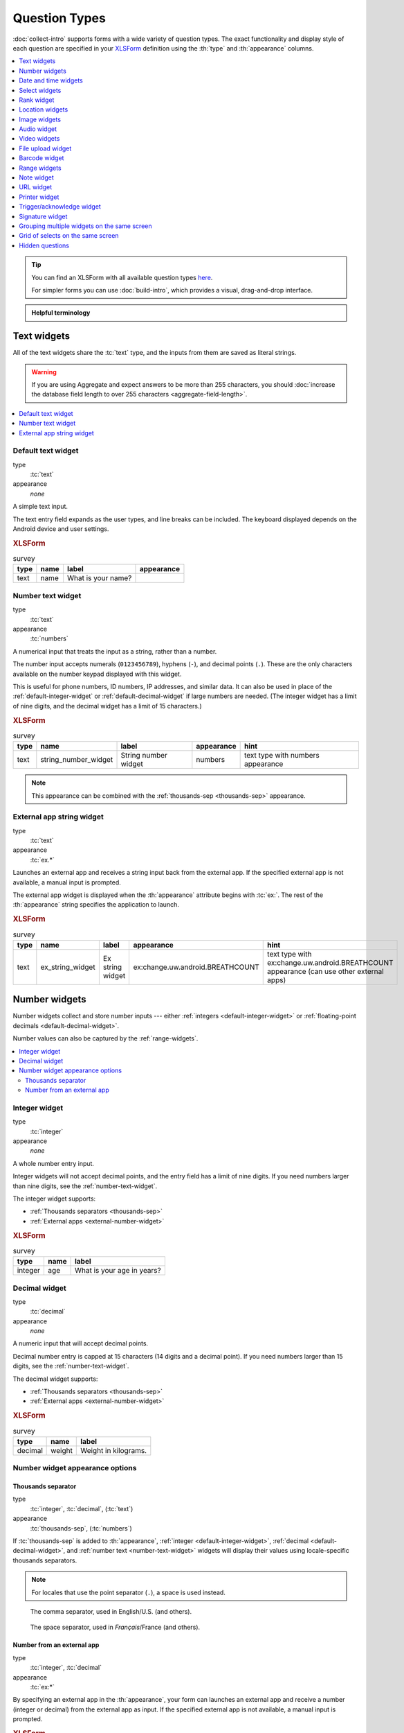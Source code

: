 .. spelling::

  abcd
  ack
  bitrate
  br
  BREATHCOUNT
  Codabar
  Comcond
  concat
  Datetime
  dateTime
  deviceid
  dk
  na
  nocalendar
  nolabel
  partum
  phonenumber
  placementmap
  podcast
  preg
  rect
  substr
  uw
  ZXing


Question Types
=================

:doc:`collect-intro` supports forms with a wide variety of question types.
The exact functionality and display style of each question
are specified in your `XLSForm`_ definition using the
:th:`type` and :th:`appearance` columns.

.. _XLSForm: http://xlsform.org

.. contents:: :depth: 1
  :local:

.. tip::

  You can find an XLSForm with all available question types `here <https://docs.google.com/spreadsheets/d/1af_Sl8A_L8_EULbhRLHVl8OclCfco09Hq2tqb9CslwQ/edit#gid=0>`_.

  For simpler forms you can use :doc:`build-intro`, which provides a visual, drag-and-drop interface.

.. admonition:: Helpful terminology

  .. glossary::

    question

      A prompt to the user, usually requesting a response.
      Questions are written as a single line in an XLSForm,
      and usually appear on a single screen in Collect.

    widget

      A rendered question screen in Collect.
      The :th:`type` and :th:`appearance` of a question
      determine the widget that is displayed.


.. _text-widget:

Text widgets
--------------

All of the text widgets share the :tc:`text` type,
and the inputs from them are saved as literal strings.

.. warning::

  If you are using Aggregate and expect answers to be more than 255 characters, you should :doc:`increase the database field length to over 255 characters <aggregate-field-length>`.

.. contents::
 :local:

.. _text-default:

Default text widget
~~~~~~~~~~~~~~~~~~~~~

type
  :tc:`text`
appearance
  *none*

A simple text input.

The text entry field expands as the user types, and line breaks can be included. The keyboard displayed depends on the Android device and user settings.

.. image:: /img/form-widgets/string-input.*
  :alt: Text form widget, displayed in ODK Collect on an Android phone. The label is "What is your name?"
  :class: device-screen-vertical

.. rubric:: XLSForm

.. csv-table:: survey
  :header: type, name, label, appearance

  text, name, What is your name?,

.. _number-text-widget:

Number text widget
~~~~~~~~~~~~~~~~~~~~~~~~~~

type
  :tc:`text`
appearance
  :tc:`numbers`


A numerical input that treats the input as a string, rather than a number.

The number input accepts numerals (``0123456789``), hyphens (``-``), and decimal points (``.``). These are the only characters available on the number keypad displayed with this widget.

This is useful for phone numbers, ID numbers, IP addresses, and similar data. It can also be used in place of the :ref:`default-integer-widget` or :ref:`default-decimal-widget` if large numbers are needed. (The integer widget has a limit of nine digits, and the decimal widget has a limit of 15 characters.)

.. image:: /img/form-widgets/string-number.*
  :alt: The text widget, with numerical entry, as displayed in the ODK Collect app on an Android phone. The question text is "String number widget." The hint text is, "text type with numbers appearance." Below that is a simple input. Above the question text is the form group name "Text Widget." The Android onscreen keyboard displays a number pad.

.. rubric:: XLSForm

.. csv-table:: survey
  :header: type, name, label, appearance, hint

  text,string_number_widget,String number widget,numbers,text type with numbers appearance

.. note::

  This appearance can be combined with the :ref:`thousands-sep <thousands-sep>` appearance.


.. _external-app-widget:

External app string widget
~~~~~~~~~~~~~~~~~~~~~~~~~~~~

type
  :tc:`text`
appearance
  :tc:`ex.*`

Launches an external app and receives a string input back from the external app. If the specified external app is not available, a manual input is prompted.

The external app widget is displayed when the :th:`appearance` attribute begins with :tc:`ex:`. The rest of the :th:`appearance` string specifies the application to launch.

.. seealso:: :doc:`launch-apps-from-collect`

.. image:: /img/form-widgets/external-app-widget-start.*
  :alt: The External App form widget, as displayed in the ODK Collect App on an Android phone. The question text is "Ex string widget." The hint text is, "text type with ex:change.uw.android.BREATHCOUNT appearance (can use other external apps)." Below that is a button labeled "Launch." Above the question text is the form group name "Text widgets."

.. image:: /img/form-widgets/external-app-widget-fallback.*
  :alt: The External App widget as displayed earlier. The Launch button has now been disabled. Below it is a simple input. A help message displays the text, "The requested application is missing. Please manually enter the reading."

.. rubric:: XLSForm

.. csv-table:: survey
  :header: type, name, label, appearance, hint

  text,ex_string_widget,Ex string widget,ex:change.uw.android.BREATHCOUNT,text type with ex:change.uw.android.BREATHCOUNT appearance (can use other external apps)


.. _number-widgets:

Number widgets
---------------------

Number widgets collect and store number inputs ---
either :ref:`integers <default-integer-widget>` or
:ref:`floating-point decimals <default-decimal-widget>`.

Number values can also be captured by the :ref:`range-widgets`.

.. contents::
  :local:

.. _default-integer-widget:

Integer widget
~~~~~~~~~~~~~~~~~~~~~~~

type
  :tc:`integer`
appearance
  *none*


A whole number entry input.

Integer widgets will not accept decimal points,
and the entry field has a limit of nine digits.
If you need numbers larger than nine digits,
see the :ref:`number-text-widget`.


The integer widget supports:

- :ref:`Thousands separators <thousands-sep>`
- :ref:`External apps <external-number-widget>`

.. image:: /img/form-widgets/integer.*
  :alt: An integer form widget displayed in ODK Collect on an Android phone. The question is "What is your age in years?" A numerical keyboard is displayed.

.. rubric:: XLSForm

.. csv-table:: survey
  :header: type, name, label

  integer, age, What is your age in years?

.. _default-decimal-widget:

Decimal widget
~~~~~~~~~~~~~~~~~~~~~~~~~

type
  :tc:`decimal`
appearance
  *none*

A numeric input that will accept decimal points.

Decimal number entry is capped at 15 characters
(14 digits and a decimal point).
If you need numbers larger than 15 digits,
see the :ref:`number-text-widget`.

The decimal widget supports:

- :ref:`Thousands separators <thousands-sep>`
- :ref:`External apps <external-number-widget>`


.. image:: /img/form-widgets/decimal.*
  :alt: An integer form widget displayed in ODK Collect on an Android phone. The question is "Weight in kilograms." A numerical keyboard is displayed.

.. rubric:: XLSForm

.. csv-table:: survey
  :header: type, name, label

  decimal, weight, Weight in kilograms.

.. _numeric-appearance-attributes:

Number widget appearance options
~~~~~~~~~~~~~~~~~~~~~~~~~~~~~~~~~~

.. _thousands-sep:

Thousands separator
""""""""""""""""""""

type
  :tc:`integer`, :tc:`decimal`, (:tc:`text`)
appearance
  :tc:`thousands-sep`, (:tc:`numbers`)


If :tc:`thousands-sep` is added to :th:`appearance`,
:ref:`integer <default-integer-widget>`,
:ref:`decimal <default-decimal-widget>`,
and :ref:`number text <number-text-widget>` widgets
will display their values using locale-specific thousands separators.

.. note::

  For locales that use the point separator (``.``),
  a space is used instead.

.. figure:: /img/form-widgets/integer-thousands-sep-widget.*
  :alt: An integer widget as displayed in the Collect app. The question text is "Integer widget with thousands separators". The answer value is "1,000,000". The number keyboard is active.

  The comma separator, used in English/U.S. (and others).

.. figure:: /img/form-widgets/integer-thousands-sep-widget-spaces.*
  :alt: The same image as previously, but the answer value is "1 000 000". (That is, it uses spaces instead of commas as thousand separators.

  The space separator, used in *Français*/France (and others).


.. _external-number-widget:

Number from an external app
""""""""""""""""""""""""""""

type
  :tc:`integer`, :tc:`decimal`
appearance
  :tc:`ex:*`

By specifying an external app in the :th:`appearance`,
your form can launches an external app and receive a number
(integer or decimal)
from the external app as input.
If the specified external app is not available,
a manual input is prompted.

.. seealso:: :doc:`launch-apps-from-collect`

.. image:: /img/form-widgets/external-integer-widget-start.*
  :alt: The External Integer form widget, as displayed in the ODK Collect app on an Android phone. The question text is, "Ex integer widget." The hint text is, "integer type with ex:change.uw.android.BREATHCOUNT appearance (can use other external apps)." Below that is a button labeled "Launch." Above the question text is the form name "Numerical widgets."

.. image:: /img/form-widgets/external-widget-fallback.*
  :alt: The External Integer widget as displayed previously. The Launch button is now disabled and below it is a simple input. A help text reads, "The requested application is missing. Please manually enter the reading."

.. rubric:: XLSForm

.. csv-table:: survey
  :header: type, name, label, appearance, hint

  integer,ex_integer_widget,Ex integer widget,ex:change.uw.android.BREATHCOUNT,integer type with ex:change.uw.android.BREATHCOUNT appearance (can use other external apps)


.. _date-and-time-widgets:

Date and time widgets
----------------------

.. contents::
  :local:

.. _default-date-widget:

Default date widget
~~~~~~~~~~~~~~~~~~~~~~~

type
  :tc:`date`
appearance
  *none*

.. image:: /img/form-widgets/default-date-widget.*
  :alt: The default Date form widget, as displayed in the ODK Collect app on an Android phone. The question text is, "Date widget." The hint text is "date type with no appearance." Below that is a button labeled "Select date." Below that is the text, "No date selected." Above the question text is the form group name "Date and time widgets."

.. image:: /img/form-widgets/date-calendar-view.*
  :alt: The date widget shown in the previous image, with a modal popup showing a monthly calendar. A date is selected. At the bottom of the modal are Cancel and OK buttons.

.. image:: /img/form-widgets/date-completed.*
  :alt: The date widget shown previously. Below the button is a date: Aug 11, 2017.

.. rubric:: XLSForm

.. csv-table:: survey
  :header: type, name, label, hint

  date,date_widget,Date widget,date type with no appearance

.. _date-no-calendar:

Date widget with spinner input
"""""""""""""""""""""""""""""""""

type
  :tc:`date`
appearance
  :tc:`no-calendar`

The :tc:`no-calendar` appearance displays a spinner-style date selection. This is especially appropriate for selecting dates more than one year in the past or future.

.. image:: /img/form-widgets/date-no-calendar-start.*
  :alt: The no-calendar Date form widget, as displayed in the ODK Collect app on an Android phone. The question text is, "Date Widget." The hint text is "date type with no-calendar appearance." Below that is a button labeled "Select date." Below the button is the text, "No date selected." Above the question text is the form group name "Date and time widgets."

.. image:: /img/form-widgets/date-no-calendar-in-progress.*
  :alt: The date widget shown previously, with a pop modal. The headline of the modal is "Select date." There are individual "spinner" style selectors for month, day, and year. At the bottom of the modal are OK and Cancel buttons.

.. rubric:: XLSForm

.. csv-table:: survey
  :header: type, name, label, appearance, hint

  date,date_widget_nocalendar,Date Widget,no-calendar,date type with no-calendar appearance

.. _date-type-month-year:

Month and year only
""""""""""""""""""""""

type
  :tc:`date`
appearance
  :tc:`month-year`

Collects only a month and year.

.. image:: /img/form-widgets/month-year-spinner.*
  :alt: The date widget, with a modal popup labeled "Select date." There are individual "Spinner" type selectors for month and year, but not for date. At the bottom are Cancel and OK buttons.

.. rubric:: XLSForm

.. csv-table:: survey
  :header: type, name, label, appearance, hint

  date,date_widget_month_year,Date widget,month-year,date type with month-year appearance


.. _year-widget:

Year only
""""""""""""

type
  :tc:`date`
appearance
  :tc:`year`

Collects only a year.

.. image:: /img/form-widgets/year-spinner.*
  :alt: The Year form widget, with a model popup labeled "Select date." There is a single "spinner" type selector for year. At the bottom are Cancel and OK buttons.

.. rubric:: XLSForm

.. csv-table:: survey
  :header: type, name, label, appearance, hint

  date,date_widget_year,Date widget,year,date type with year appearance

.. _non-gregorian-date-widgets:

Date widgets with non-Gregorian calendars
~~~~~~~~~~~~~~~~~~~~~~~~~~~~~~~~~~~~~~~~~~~~

Collect supports several non-Gregorian calendars.

.. contents::
  :local:

.. note::

  The non-Gregorian calendar is used only on input.
  The dates are converted and stored as standard Gregorian dates

.. _coptic-calendar:

Coptic calendar
"""""""""""""""""

type
  :tc:`date`
appearance
  :tc:`coptic`

.. image:: /img/form-widgets/coptic-calendar-widget.*
  :alt:

.. _ethiopian-calendar:

Ethiopian calendar
""""""""""""""""""""

type
  :tc:`date`
appearance
  :tc:`ethiopian`

.. image:: /img/form-widgets/ethiopian-calendar-widget.*
  :alt:

.. _islamic-calendar:

Islamic calendar
""""""""""""""""""

type
  :tc:`date`
appearance
  :tc:`islamic`

.. image:: /img/form-widgets/islamic-calendar-widget.*
  :alt:

.. _bikram-sambat-calendar:

Bikram Sambat calendar
""""""""""""""""""""""""

type
  :tc:`date`
appearance
  :tc:`bikram-sambat`

.. image:: /img/form-widgets/bikram-sambat-calendar-widget.*
  :alt:

Myanmar calendar
""""""""""""""""""

type
  :tc:`date`
appearance
  :tc:`myanmar`

.. image:: /img/form-widgets/myanmar-calendar-widget.*
  :alt:

Persian calendar
""""""""""""""""""

type
  :tc:`date`
appearance
  :tc:`persian`

.. image:: /img/form-widgets/persian-calendar-widget.*
  :alt:

.. _time-widget:

Time widget
~~~~~~~~~~~~~~~~~

type
  :tc:`time`
appearance
  *none*

A time selector. Captures only a specific time-of-day, not a date and time. For date and time, see the :ref:`datetime-widget`.

The time widget does not accept any :th:`appearance` attributes.

.. note::
  :name: time-zone-note


  The time widget stores the time along with a time zone.
  This can cause unexpected behavior around `Daylight saving time`_.

  .. _Daylight saving time: https://en.wikipedia.org/wiki/Daylight_saving_time

  For example, if you record a time before the clock change,
  and then view the time after the clock change,
  it will appear to be an hour off.
  This happens because the recorded time data
  is understood as a specific moment in time
  that is being "translated" into your current, local time zone.

  A similar problem occurs when moving between geographic time zones.

  This makes the time widget unsuitable for abstract
  time-of-day questions such as *What time do you usually wake up?*
  For questions like this, you may want to use a :ref:`select-minimal`.
  You can set the options at whatever level of accuracy you need ---
  for example, 15 or 30 minute increments.
  Alternatively, you could use the select widget for hours,
  and an :ref:`default-integer-widget` for minutes.

.. image:: /img/form-widgets/time-start.*
  :alt: The Time form widget as displayed in the ODK Collect App on an Android phone. The question text is "What time do you usually wake up?" The button label is "Select time." Below the button is the message "No time selected."

.. image:: /img/form-widgets/time1.*
  :alt: The Time widget as displayed previously, with a modal popup. The modal headline is "Select time." The body of the modal contains scrollers for Hour, Minute, and AM/PM. At the bottom of the modal are Cancel and OK buttons.

.. image:: /img/form-widgets/time2.*
  :alt: The Time form widget as displayed previously. Below the "Select time" button is "06:30".

.. rubric:: XLSForm

.. csv-table:: survey
  :header: type, name, label

  time, wakeup, What time do you usually wakeup?

.. _datetime-widget:

Datetime widget
~~~~~~~~~~~~~~~~~~~

A date and time selector.

For date only, see :ref:`default-date-widget`. For time only, see :ref:`time-widget`.

.. image:: /img/form-widgets/datetime-start.*
  :alt: The Datetime form widget as displayed in the ODK Collect App on an Android phone. The question text is "When was the last time you ate?" Below the question are two buttons. The first button is labeled "Select date" and below it is the message "No date selected." The second button is labeled "Select time" and below it is the message "No time select."

.. image:: /img/form-widgets/datetime1.*
  :alt: The same form widget screen as previously, overlaid with a modal popup calendar. The headline is a date: 2017 Tue, Aug 8. The main body shows a monthly calendar with selectable days and arrows for scrolling month-to-month. In the bottom-right are Cancel and OK buttons.

.. image:: /img/form-widgets/datetime2.*
  :alt: The Datetime form widget as displayed previously. The question text is "When was the last time you ate?" Below the question are two buttons. The first button is labeled "Select date" and below it is the date "Aug 08, 2017" The second button is labeled "Select time" and below it is the message "No time select."

.. image:: /img/form-widgets/datetime3.*
  :alt: The Datetime widget as displayed previously, with a modal popup. The modal headline is "Select time." The body of the modal contains scrollers for Hour, Minute, and AM/PM. At the bottom of the modal are Cancel and OK buttons.

.. image:: /img/form-widgets/datetime2.*
  :alt: The Datetime form widget as displayed previously. The question text is "When was the last time you ate?" Below the question are two buttons. The first button is labeled "Select date" and below it is the date "Aug 08, 2017" The second button is labeled "Select time" and below it is the time "06:45"

.. rubric:: XLSForm

.. csv-table:: survey
  :header: type, name, label

  dateTime, previous_meal, When was the last time you ate?

.. note::

  The :ref:`datetime-widget` supports the :ref:`no-calendar <date-no-calendar>` spinner-style appearance.



.. _select-widgets:

Select widgets
-----------------

Select widgets offer the :term:`participant` options to pick from.
You can offer the participant
a :ref:`single choice <single-select-widget>`,
or the ability to :ref:`choose multiple answers <multi-select-widget>`. The order of the choices can be :ref:`randomized <randomize-choice-order>` for any of the select types described below. The list of choices available can also be :ref:`filtered <cascading-selects>` based on answers to previous questions.

The options for a select question are listed
on a sheet named **choices**, in your XLSForm file.
The **choices** sheet has at least three columns:

:th:`list_name`
  A set of choices for a single question share a common :th:`list_name`.
  The value of :th:`list_name` is included in the :th:`type` column
  on the **survey** sheet.

:th:`name`
  The canonical identifier for a specific choice. This value is what is stored on the completed form. If you :ref:`refer to a select response using a variable <variables>`, the :th:`name` string is returned.

  As with the **survey** sheet, :th:`name` must not include spaces.

:th:`label`
  The user-facing text displayed for the choice.

Select widgets can :ref:`include images as choices <select-columns-widget>`.

.. contents::
  :local:

.. _single-select-widget:

Single select widget
~~~~~~~~~~~~~~~~~~~~~~~

type
  :tc:`select_one {list_name}`

.. image:: /img/form-widgets/default-single-select.*
  :alt: The default Single Select form widget, as displayed in the ODK Collect app on an Android phone. The question text is, "Select one widget." The hint text is "select_one type with no appearance, 4 text choices." Below that is a set of radio button selectors labeled A, B, C, and D. Above the question text is form group name "Select one widgets."

.. rubric:: XLSForm

.. csv-table:: survey
  :header: type, name, label, hint

  select_one opt_abcd,select_one_widget,Select one widget,"select_one type with no appearance, 4 text choices"

.. csv-table:: choices
  :header: list_name, name, label

  opt_abcd,a,A
  opt_abcd,b,B
  opt_abcd,c,C
  opt_abcd,d,D


.. _select-minimal:

Minimal select widget
"""""""""""""""""""""""""""""""

type
  :tc:`select_one {list_name}`
appearance
  :tc:`minimal`

Adding the :tc:`minimal` appearance shows the choices in a compact way. This is particularly helpful when the list of choices is long and the select question is displayed on :ref:`the same screen as other questions <field-list>`. It is often combined with :ref:`the autocomplete appearance <select-autocomplete>`.

.. image:: /img/form-widgets/select-one-minimal-start.*
  :alt: The Single Select form widget, with minimal appearance, as displayed in the ODK Collect app on an Android phone. The question text is "Select widget." The hint text is "select_one type with minimal appearance, 4 text choices." Below that is a drop-down style select menu with the prompt "Select One Answer." Above the question text is the form group name "Select one widgets."

.. image:: /img/form-widgets/select-one-minimal-expanded.*
  :alt: The Single Select form widget, with minimal appearance, as displayed in the previously image. The select menu has expanded to show choices: A, B, C, D.

.. rubric:: XLSForm

.. csv-table:: survey
  :header: type, name, label, appearance, hint

  select_one opt_abcd,select_widget,Select widget,minimal,"select_one type with minimal appearance, 4 text choices"

.. csv-table:: choices
  :header: list_name, name, label

  opt_abcd,a,A
  opt_abcd,b,B
  opt_abcd,c,C
  opt_abcd,d,D

.. _autoadvance:

Select widget with autoadvance
""""""""""""""""""""""""""""""""""

type
  :tc:`select_one {list_name}`
appearance
  :tc:`quick`

When the :tc:`quick` appearance is added,
the form advances immediately to the next question
once a selection is made.

.. video:: /vid/form-widgets/auto-advance.mp4

  Video showing auto-advance after the questions are answered.

.. rubric:: XLSForm

.. csv-table:: survey
  :header: type, name, label, appearance, hint

  select_one opt_abcd,select_one_autoadvance_widget,Select one autoadvance widget,quick,"select_one type with quick appearance, 4 text choices"

.. csv-table:: choices
  :header: list_name, name, label

  opt_abcd,a,A
  opt_abcd,b,B
  opt_abcd,c,C
  opt_abcd,d,D

.. _select-autocomplete:

Select widget with autocomplete
""""""""""""""""""""""""""""""""

type
  :tc:`select_one {list_name}`
appearance
  :tc:`autocomplete`

The :tc:`autocomplete` appearance allows the enumerator to filter the list of available choices. This is especially helpful for questions with a large number of choices.

.. image:: /img/form-widgets/select-autocomplete.*
  :alt: The Select One form widget with autocomplete, as displayed in the ODK Collect app on an Android phone. The question text is "Select one widget." The hint text is, "select one type with autocomplete appearance, 4 text choices." Below that is a text input followed by four radio buttons labeled A, B, C, and D. Above the question text is the form group name "Select one widgets." The device keyboard is active.

.. image:: /img/form-widgets/select-autocomplete-filtered.*
  :alt: The Select One form widget as displayed previously. The text input contains a lowercase 'b'. There is a single radio button: B. The other three radio buttons are no longer displayed.

.. rubric:: XLSForm

.. csv-table:: survey
  :header: type, name, label, appearance, hint

  select_one opt_abcd,select_one_autocomplete_widget,Select one widget,autocomplete,"select_one type with autocomplete appearance, 4 text choices"

.. csv-table:: choices
  :header: list_name, name, label

  opt_abcd,a,A
  opt_abcd,b,B
  opt_abcd,c,C
  opt_abcd,d,D


.. _select-columns-pack-widget:

Select widget with columns-pack appearance
""""""""""""""""""""""""""""""""""""""""""""""

type
  :tc:`select_one {list_name}`
appearance
  *columns-pack*

When the :tc:`columns-pack` appearance is added, the app tries to accommodate as many choices in a single line as possible. If the choice labels have different lengths, they will not be in even columns.

.. image:: /img/form-widgets/select-columns-pack.*

.. rubric:: XLSForm

.. csv-table:: survey
  :header: type, name, label, appearance, hint

  select_one opt_abcd,select_widget,Select one widget,columns-pack,"select_one type with columns-pack appearance, 4 text choices"

.. csv-table:: choices
  :header: list_name, name, label

  opt_abcd,a,A
  opt_abcd,b,B
  opt_abcd,c,C
  opt_abcd,d,D


.. _select-columns-widget:

Select widget with columns appearance
"""""""""""""""""""""""""""""""""""""""""

type
  :tc:`select_one {list_name}`
appearance
  :tc:`columns`

When the :tc:`columns` appearance is added, the app puts choices in 2, 3, 4 or 5 columns depending on the screen size.

Select widgets support image choices.
The images are referenced in the **choices** sheet,
and the image files
need to be included in the :file:`media` folder.

See :ref:`image-options` to learn more about including images in surveys.

.. image:: /img/form-widgets/select-columns.*

.. rubric:: XLSForm

.. csv-table:: survey
  :header: type, name, label, appearance, hint

  select_one abcd_icon,select_widget,Select one widget,columns,"select_one type with columns appearance, 4 text + image choices"

.. csv-table:: choices
  :header: list_name, name, label, media::image

  abcd_icon,a,A,a.jpg
  abcd_icon,b,B,b.jpg
  abcd_icon,c,C,c.jpg
  abcd_icon,d,D,d.jpg


.. _select-columns-n-widget:

Select widget with columns-n appearance
"""""""""""""""""""""""""""""""""""""""""""

type
  :tc:`select_one {list_name}`
appearance
  :tc:`columns-n`

When the :tc:`columns-n` appearance is added, the app puts choices in n columns.

.. image:: /img/form-widgets/select-columns-n.*

.. rubric:: XLSForm

.. csv-table:: survey
  :header: type, name, label, appearance, hint

  select_one abcd_icon,select_widget,Select one widget,columns-2,"select_one type with columns-2 appearance, 4 text + image choices"

.. csv-table:: choices
  :header: list_name, name, label, media::image

  abcd_icon,a,A,a.jpg
  abcd_icon,b,B,b.jpg
  abcd_icon,c,C,c.jpg
  abcd_icon,d,D,d.jpg


.. _select-no-buttons-widget:

Select widget with no-buttons appearance
""""""""""""""""""""""""""""""""""""""""""""

type
  :tc:`select_one {list_name}`
appearance
  :tc:`no-buttons`

When the :tc:`no-buttons` appearance is added, the app displays choices without the selection radio button. If images are specified for choices, only the images are displayed. This is particularly useful for building a grid of images.

.. image:: /img/form-widgets/select-no-buttons.*

.. rubric:: XLSForm

.. csv-table:: survey
  :header: type, name, label, appearance, hint

  select_one abcd_icon,select_widget,Select one widget,columns-pack no-buttons,"select_one type with columns-pack no-buttons appearance, 4 image choices"

.. csv-table:: choices
  :header: list_name, name, label, media::image

  abcd_icon,a,A,a.jpg
  abcd_icon,b,B,b.jpg
  abcd_icon,c,C,c.jpg
  abcd_icon,d,D,d.jpg


.. _likert-widget:

Likert widget
""""""""""""""""""""""""""""""""""
.. versionadded:: 1.25

  `ODK Collect v1.25.0 <https://github.com/getodk/collect/releases/tag/v1.25.0>`_

type
 :tc:`select_one {list_name}`
appearance
 :tc:`likert`

A single-select question can be styled as a `Likert scale <https://en.wikipedia.org/wiki/Likert_scale>`_. Options can include text, images or both. If both are provided, images appear above text.

If adding images, note that the images are referenced in the choices sheet, and the image files need to be included in the media folder. See :ref:`image-options` to learn more about including images in choices.

.. image:: /img/form-widgets/likert_widget.*
 :alt: The Single Select form likert widget with images, as displayed in the ODK Collect app on an Android phone. The question text is, "Likert Image Widget." The hint text is, "Likert type widget with images (happy case)" Below that is a set of radio buttons labeled Strongly Disagree, Disagree, Neutral, Agree, and Strongly Agree. Below each radio button is a small icon of a face: Strongly Disagree - angry, Disagree - sad, Neutral - neutral, Agree - happy, Strongly Agree - very happy. Above the question text is the form group name "All widgets likert."

.. rubric:: XLSForm

.. csv-table:: survey
 :header: type, name, label, appearance, hint

 select_one likert,likert_widget,Likert Widget,likert,"select_one type with Likert appearance, 5 image choices (strongly_disagree.jpg, disagree.jpg, neutral.jpg, agree.jpg, strongly_agree.jpg)"

.. csv-table:: choices
 :header: list_name, name, label, media::image

 likert_widget,strongly_disagree,Strongly Disagree,strongly_disagree.jpg
 likert_widget,disagree,Disagree,disagree.jpg
 likert_widget,neutral,Neutral,neutral.jpg
 likert_widget,agree,Agree,agree.jpg
 likert_widget,strongly_agree,Strongly Agree,strongly_agree.jpg


.. _multi-select-widget:

Multi select widget
~~~~~~~~~~~~~~~~~~~~~

type
  :tc:`select_multiple {list_name}`
appearance
  *none*

Multi select questions support multiple answers.

.. note::

  The multi select widget supports
  all of the same :th:`appearance` attributes
  as the :ref:`single-select-widget` excluding the :ref:`quick <autoadvance>` appearance:

.. image:: /img/form-widgets/default-multiselect.*
  :alt: The default multi select widget as displayed in the ODK Collect app on an Android phone. The question text is, "Multi select widget." The hint text is, "select_multiple widget with no appearance, 4 text choices." Below that are four checkbox options labeled A, B, C, and D. Above the question text is the form group label, "This section contains 'Select Multi Widgets'"

.. rubric:: XLSForm

.. csv-table:: survey
  :header: type, name, label, hint

  select_multiple opt_abcd,select_multi_widget,Multi select widget,"select_multiple type with no appearance, 4 text choices"

.. csv-table:: choices
  :header: list_name, name, label, media::image

  opt_abcd,a,A
  opt_abcd,b,B
  opt_abcd,c,C
  opt_abcd,d,D

.. warning::

  If you are using Aggregate and expect users to select many options, you may need to :doc:`increase the database field length to over 255 characters <aggregate-field-length>`.


.. _image-map-select:

Image map select widget
~~~~~~~~~~~~~~~~~~~~~~~~~~

.. versionadded:: 1.13

type
  :tc:`select_one {list_name}`, :tc:`select_multiple {list-name}`
appearance
  :tc:`image-map`

The image map widget displays an `SVG`_ image with selectable regions.

.. _SVG: https://en.wikipedia.org/wiki/Scalable_Vector_Graphics

To make an image with selectable regions:

#. Create or edit an :file:`.svg` source file. Include ``id`` attributes on any elements you want to be selectable.
#. In the **choices** tab of your XLSForm, put the value of the ``id`` attributes in the :th:`name` column. Add an appropriate human-friendly :th:`label` to each choice.
#. In the **survey** tab of your XLSForm, put the :file:`.svg` file name in the :th:`image` column.
#. Include the :file:`.svg` file :ref:`in your form's media folder <loading-form-media>`.

.. seealso::

  `Inkscape`_
    An open source vector graphics editor.

  `SVG Documentation`_
    From Mozilla Developer Network.

  `Free SVG Files`_
    From Wikimedia Commons.

  .. _Inkscape: https://inkscape.org
  .. _SVG Documentation: https://developer.mozilla.org/en-US/docs/Web/SVG
  .. _Free SVG Files: https://commons.wikimedia.org/wiki/Category:SVG_files

.. image:: /img/form-widgets/image-map-choose-shape-0.*
  :alt:

.. image:: /img/form-widgets/image-map-choose-shape-1.*
  :alt:

.. image:: /img/form-widgets/image-map-choose-shapes-0.*
  :alt:

.. image:: /img/form-widgets/image-map-choose-shapes-1.*
  :alt:

.. rubric:: SVG

.. code-block:: xml

  <svg width="640" height="480" xmlns="http://www.w3.org/2000/svg" xmlns:svg="http://www.w3.org/2000/svg">
    <title>shapes</title>
    <g>
      <title>Layer 1</title>
      <path id="path" fill="#000080" stroke="#000000" stroke-width="5" d="m125,382c33,56 -193,97 48,55c241,-42 279,-15 241,-62c-38,-47 -13,-42 -106,-40c-93,2 -183,47 -183,47z"/>
      <rect id="rect" fill="#FF0000" stroke="#000000" stroke-width="5" x="52" y="53" width="176" height="149"/>
      <ellipse id="ellipse" fill="#41A317" stroke="#000000" stroke-width="5" cx="423" cy="143" rx="107" ry="78"/>
    </g>
  </svg>

.. rubric:: XLSForm

.. csv-table:: survey
  :header: type, name, label, appearance, image

  select_one shapes, choose-shape, Choose a shape, image-map, shapes.svg
  select_multiple shapes, choose-shapes, Choose multiple shapes, image-map, shapes.svg

.. csv-table:: choices
  :header: list_name, name, label

  shapes, path, blob
  shapes, rect, rectangle
  shapes, ellipse, ellipse


.. _image-options:

Including media files in choices
~~~~~~~~~~~~~~~~~~~~~~~~~~~~~~~~~~~~~~~~~~~~~~~~~

As with questions themselves, choices can include :ref:`media <media>` (image, video, or audio files):

.. csv-table:: choices
  :header: list_name, name, label, media::image, media::video, media::audio

  opt_media,a,A,a.jpg
  opt_media,b,B,,b.mp4
  opt_media,c,C,,,c.mp3

.. note::

  ``select_one`` and ``select_multiple`` questions using the ``compact`` appearances will not
  display media buttons next to choices. However, if a choice has audio, it will be played when
  the choice is selected.

.. _randomize-choice-order:

Randomizing choice order
~~~~~~~~~~~~~~~~~~~~~~~~~~~

.. note::

  Randomizing choice order support was added in Collect v1.18.2 and Aggregate v1.7.1. Form conversion requires XLSForm Online ≥ v1.2.2, XLSForm Offline ≥ v1.7.1, or pyxform ≥ v0.11.6.

To reduce bias, choice order can be randomized for any of the select question types described above. To display the choices in a different order each time the question is displayed, set **randomize** to **true** in the :th:`parameters` column of the XLSForm **survey** sheet:

.. rubric:: XLSForm

.. csv-table:: survey
  :header: type, parameters, name, label

  select_one opt_abcd,randomize=true,select_one_random_widget,"Select one with random choice order set on each display"

.. csv-table:: choices
  :header: list_name, name, label

  opt_abcd,a,A
  opt_abcd,b,B
  opt_abcd,c,C
  opt_abcd,d,D

In the example above, each time the question is displayed, the choices will be in a different order. It is often preferable to pick one order that the choices will always be displayed in for a given filled form. This can be accomplished by setting an integer seed for the randomization.

.. rubric:: XLSForm

.. csv-table:: survey
  :header: type, parameters, name, label, calculation

  calculate,,my_seed,,"once(substr(decimal-date-time(now()), 10))"
  select_one opt_abcd,"randomize=true,seed=${my_seed}",select_one_widget,Select one with random choice order set once per filled form

.. csv-table:: choices
  :header: list_name, name, label

  opt_abcd,a,A
  opt_abcd,b,B
  opt_abcd,c,C
  opt_abcd,d,D

This seed can also be used to recreate the order choices were displayed in. See `the XForms spec <https://getodk.github.io/xforms-spec/#fn:randomize>`_ for a description of the randomization algorithm used.

.. note::

  In the example above, the integer seed is created from the last 8 numbers of the :func:`decimal-date-time()` which is unlikely to repeat across devices. In the seed expression, :func:`once` is important because it makes sure the seed is not changed if the same filled form is opened more than once.

.. _or-other:

Including "other" as a choice
~~~~~~~~~~~~~~~~~~~~~~~~~~~~~~~~~

On the **survey** sheet, in the :th:`type` column,
after the type and the list_name,
you can add :tc:`or_other`.
This will add "Other" as an additional option to your choice list.
The :th:`name` value of the choice when selected will be :tc:`other`.


.. _rank-widget:

Rank widget
-----------------

The rank widget allows the user to order options from a list. The value saved in the form and sent to the server is a space-separated ordered list of the options.

Like with :ref:`select-widgets`, the options are listed on a sheet named **choices** in an XLSForm.

To change the order of the options in the list, tap the :guilabel:`Rank items` button. In the resulting dialog, long press on an item and once it gets a border around it, drag it up or down to change the order. If no :ref:`default <default-responses>` is provided, the value for the question is blank until the user taps :guilabel:`OK` in the ranking dialog.

type
  :tc:`rank {list_name}`

.. image:: /img/form-widgets/rank-blank.*
  :alt: The rank widget, as displayed in the ODK Collect app on an Android phone. The question text is "Rank widget." The hint text is "rank type with no appearance, 4 text choices. Long press on a choice and drag it to change its position." Below that is a button with label "Rank items."

.. image:: /img/form-widgets/rank-drag.*
  :alt: The rank widget, as displayed in the ODK Collect app on an Android phone. The question text is "Rank widget." The hint text is "rank type with no appearance, 4 text choices. Long press on a choice and drag it to change its position." A dialog is open showing the options to rank. The B option has a border around it and is being moved into position 4.

.. image:: /img/form-widgets/rank-ordered.*
 :alt: The rank widget, as displayed in the ODK Collect app on an Android phone. The question text is "Rank widget." The hint text is "rank type with no appearance, 4 text choices. Long press on a choice and drag it to change its position." Below that is a button with label "Rank items." Below the button is the current order of the options.

.. rubric:: XLSForm

.. csv-table:: survey
  :header: type, name, label, hint

  rank opt_abcd,rank_widget,Rank widget,"rank type with no appearance, 4 text choices"

.. csv-table:: choices
  :header: list_name, name, label

  opt_abcd,a,A
  opt_abcd,b,B
  opt_abcd,c,C
  opt_abcd,d,D


.. _location-widgets:

Location widgets
------------------

Location widgets capture one or more points representing locations on Earth. Each point is represented as four numbers separated by spaces: latitude, longitude, altitude in meters, and accuracy radius in meters.

For example, if a Collect user captured a point while at the coordinates 12°22'17.0"N 1°31'10.9"W, with a reported accuracy radius of 17.4 meters, and at 305 meters above sea level, the geopoint representation would be:

`12.371400 -1.519700 305 17.4`

Multiple points that form lines or shapes are separated by semicolons.

.. note::

  The accuracy radius is an estimate of what Android calls the `radius of 68% confidence <https://developer.android.com/reference/android/location/Location.html#getAccuracy()>`_: there is a 68% chance that the true location falls within this radius. This is an estimate reported by the Android system based on the available sensors (GPS, network, etc). The accuracy radius itself may be more or less reliable depending on the sensor(s) used and current conditions. Learn more about getting more accurate locations :doc:`here <collect-location>`.

.. note::

  since v1.30, when a mock location provider is detected, the accuracy is set to 0. Achieving such perfect accuracy is not possible using GPS so that indicates it comes from a mock provider.

.. contents::
  :local:

.. _geopoint-widget:

Geopoint widget
~~~~~~~~~~~~~~~~~~~~~~~~~~~

type
  :tc:`geopoint`
appearance
  *none*

Captures the current geolocation from the device.

For a geopoint with a user-selected location,
see :ref:`placement-map-widget`

.. tip::

  .. versionadded:: 1.15

  While determining the current coordinates,
  you will see a dialog box displaying:

  - Number of satellites found
  - Elapsed time

  To get an accurate fix on your location,
  the device must find at least four (4) satellites.
  If the device can not find at least four satellites,
  make sure there is nothing obstructing the device's view of the sky.

  If you have problems with the geopoint widget,
  be sure to note the elapsed time
  and accuracy (if applicable),
  so that you can share it with your support staff
  or with the |forum|_.

.. image:: /img/form-widgets/default-geopoint.*
  :alt: The default Geopoint form widget, as displayed in the ODK Collect app on an Android phone. The question text is, "Geopoint widget." The hint text is "geopoint type with no appearance." Below that is a button labeled "Start Geopoint." Below the button are completed fields for Latitude, Longitude, Altitude, and Accuracy.

.. rubric:: XLSForm

.. csv-table:: survey
  :header: type, name, label, hint

  geopoint,geopoint_widget,Geopoint widget,geopoint type with no appearance


.. _geopoint-maps:

Geopoint with map display
"""""""""""""""""""""""""""""

type
  :tc:`geopoint`
appearance
  :tc:`maps`

The default :ref:`geopoint-widget` does not display a map to the user. When the appearance attribute is :tc:`maps`, the widget displays a map to help the user get oriented and confirm that the selected point is correct and sufficiently accurate.

When the device's geolocation is available, it is displayed on the map by a blue cross. A blue shaded circle around the cross represents the accuracy radius of the geolocation. The "add marker" button at the top right of the screen can be tapped to add a point at the location indicated by the middle of the blue cross. The selected point is represented by a small circle with a red outline.

When the map view is opened again with a selected point, the map is centered on that point. To change the selection, first tap the "trash" icon and then select a new point.

For a geopoint with a location that the user can manually select or adjust, see :ref:`placement-map-widget`.

.. rubric:: XLSForm

.. csv-table:: survey
  :header: type, name, label, appearance, hint

  geopoint,geopoint_widget_maps,Geopoint widget,maps,geopoint type with maps appearance

.. _placement-map-widget:

Geopoint with user-selected location
""""""""""""""""""""""""""""""""""""""

type
  :tc:`geopoint`
appearance
  :tc:`placement-map`

The default :ref:`geopoint-widget` does not allow the user to place the point anywhere other than the device's current geolocation.

A geopoint with the appearance attribute :tc:`placement-map` allows the user to select any point from a map. The user can either long press to place the point anywhere, or, if the device knows its geolocation, tap on the "add point" button at the top right of the screen. The selected point is represented by a small circle with a red outline (see arrow in screenshot).

The save button saves the selected point and returns to the question screen. If the point was selected by long pressing, the accuracy radius and altitude will both be 0. If the device's geolocation was selected, the accuracy radius will be greater than 0.

When the map view is opened again with an existing point, the map is centered on the selected point. To change the selection, first tap the "trash" icon and then select a new point.

.. image:: /img/form-widgets/geopoint-placement-map.*
  :alt: A map opens on an Android phone. Above the map is the message: "Long press to place mark or tap add marker button." Along the right side of the map are buttons: Add point, Delete point, Zoom to geolocation, Layers, Trash, Save. A small circle with red outline identifies the selected location. An arrow points to that point.

.. rubric:: XLSForm

.. csv-table:: survey
  :header: type, name, label, appearance, hint

  geopoint,geopoint_widget_placementmap,Geopoint widget,placement-map,geopoint type with placement-map appearance

.. _geotrace-widget:

Geotrace widget
~~~~~~~~~~~~~~~~~

type
  :tc:`geotrace`
appearance
  *none*

A series of points. Identical to :ref:`geoshape <geoshape-widget>` except that the first and last point may be different and at least 2 points are required.

Points can be entered either by tapping the screen to place each point, or by taking readings of the device's geolocation over time. On a map, each coordinate is represented by small circles with red outlines. These are connected by red lines.

To collect a geotrace, first select the location-recording mode by tapping the "add point" button in the upper right side of the screen. The selected mode will be displayed in the gray bar at the bottom of the screen. While point collection is ongoing, the "add marker" button changes to a "pause" button. The "back arrow" button can be used to remove the last-entered point either when actively collecting points or when paused. Any point can be manually moved at any time by tapping on it and dragging it. The mode can only be changed if an existing line is first cleared by tapping the "trash" button. Recording must be paused to clear the existing line.

.. tip::
  Points that were entered by tapping or adjusted by dragging will always have an accuracy radius of 0. Points that were read from the device location will never have an accuracy radius of 0.

Once the trace has been saved, the coordinates of its points will be displayed on the question screen. The trace can be opened for manual editing by tapping to add more points, moving existing points or deleting the last-added point. After a trace has been saved once, it cannot be added to in manual or automatic location recording modes.

The three location recording modes are:

Placement by tapping
  The user taps the device to place points.

Manual location recording
  The user chooses when to tap the "record a point" button at the top of the screen to capture the device geolocation at that moment.

Automatic location recording
  The user is prompted to select a recording interval and accuracy requirement. If the accuracy requirement is set to None, points are always collected at the recording interval. If the accuracy requirement is set to any other value, a point will only be captured if it meets the requirement. For example, given a recording interval of 20s and an accuracy requirement of 10m, the app places a point at the device location every 20s if the location is accurate to 10m or better.

.. warning::

  If you are using Aggregate and you would like to collect more than 5 points at a time, you should :doc:`increase the database field length to over 255 characters <aggregate-field-length>`. Otherwise, additional points will be lost.

.. image:: /img/form-widgets/geotrace-question.*
  :alt: A geotrace form widget displayed in the ODK Collect app on an Android phone. The question text is "Where have you been?" and below that is a button with the label "Start GeoTrace."

.. image:: /img/form-widgets/geotrace-collected.*
  :alt: A map displayed in the ODK Collect App on an Android phone. Above the map is a green bar showing current location accuracy radius. On the right side are six icon buttons stacked vertically: Add point, Delete point, Zoom to geolocation, Layers, Trash, Save. A series of markers form a line across the map.

.. rubric:: XLSForm

.. csv-table:: survey
  :header: type, name, label

  geotrace, trace_example, Where have you been?

.. _geoshape-widget:

Geoshape
~~~~~~~~~

type
  :tc:`geoshape`
appearance
  *none*

A series of points that form a closed polygon. Identical to :ref:`geotrace <geotrace-widget>` except that the first and last point are always the same and at least 3 points are required.

Points can be entered either by tapping the screen to place each point, or by taking readings of the device's geolocation over time. On a map, each coordinate is represented by small circles with red outlines. These are connected by red lines.

To collect a geoshape, first select the location-recording mode by tapping the "add point" button in the upper right side of the screen. The selected mode will be displayed in the gray bar at the bottom of the screen. While point collection is ongoing, the "add marker" button changes to a "pause" button. The "back arrow" button can be used to remove the last-entered point either when actively collecting points or when paused. Any point can be manually moved at any time by tapping on it and dragging it. The mode can only be changed if an existing line is first cleared by tapping the "trash" button. Recording must be paused to clear the existing line.

.. tip::
  Points that were entered by tapping or adjusted by dragging will always have an accuracy radius of 0. Points that were read from the device location will never have an accuracy radius of 0.

Once the shape has been saved, the coordinates of its points will be displayed on the question screen. The shape can be opened for manual editing by tapping to add more points, moving existing points or deleting the last-added point. After a shape has been saved once, it cannot be added to in manual or automatic location recording modes.

The three location recording modes are:

Placement by tapping
  The user taps the device to place points.

Manual location recording
  The user chooses when to tap the "record a point" button at the top of the screen to capture the device geolocation at that moment.

Automatic location recording
  The user is prompted to select a recording interval and accuracy requirement. If the accuracy requirement is set to None, points are always collected at the recording interval. If the accuracy requirement is set to any other value, a point will only be captured if it meets the requirement. For example, given a recording interval of 20s and an accuracy requirement of 10m, the app places a point at the device location every 20s if the location is accurate to 10m or better.

.. warning::

  If you are using Aggregate and you would like to collect more than 5 points at a time, you should :doc:`increase the database field length to over 255 characters <aggregate-field-length>`. Otherwise, additional points will be lost.

.. image:: /img/form-widgets/geoshape-question.*
  :alt: A geoshape form widget displayed in the ODK Collect app on an Android phone. The question text is "Select an Area." Below that is a button labeled "Start GeoShape."


.. image:: /img/form-widgets/geoshape-collected.*
  :alt: A map displayed in the ODK Collect App on an Android phone. Above the map is a green bar showing current location accuracy radius. On the right side are six icon buttons stacked vertically: Add point, Delete point, Zoom, Layers, Trash, Save.

.. rubric:: XLSForm

.. csv-table:: survey
  :header: type, name, label

  geoshape, shape_example, Select an area

.. _geoshape-area:

Calculating the area of a geoshape
"""""""""""""""""""""""""""""""""""

type
  :tc:`calculate`
calculation
  :tc:`area(${geoshape})`

The :tc:`area()` function calculates the land area,
in square meters,
of a polygon defined in a :ref:`geoshape-widget`.
The value will be included in your completed survey data,
and can also be used in later widgets in the form.

.. image:: /img/form-widgets/area-calc-0.*
  :alt: The geoshape widget. The question label is "Record a geoshape". The button label is "Start GeoShape".

.. image:: /img/form-widgets/area-calc-1.*
  :alt: A map with four pins defining an area around a city block.

.. image:: /img/form-widgets/area-calc-2.*
  :alt: The geoshape widget with a series of lat/long coordinates.

.. image:: /img/form-widgets/area-calc-3.*
  :alt: A note widget. "The area of the recorded geoshape is 19322 square meters."

.. rubric:: XLSForm

.. csv-table::
  :header: type, name, label, calculation

  geoshape, shape, Record a Geoshape,
  calculate, shape_area, ,area(${shape})
  calculate, rounded_shape_area, ,"round(${shape_area}, 2)"
  note, shape_area_note, "| The area of the recorded geoshape is:
  | ${rounded_shape_area} m²",

.. _bearing-widget:

Bearing widget
~~~~~~~~~~~~~~~~

type
  :tc:`decimal`
appearance
  :tc:`bearing`

Captures a compass reading, which is stored as a decimal.

.. image:: /img/form-widgets/bearing-widget-start.*
  :alt: The Bearing form widget, as displayed in the ODK Collect app on an Android phone. The question text is, "Bearing widget." The hint text is, "decimal type with bearing appearance. Below that is a button labeled "Record Bearing." Above the question text is the form group name "Numeric widgets."

.. image:: /img/form-widgets/bearing-in-progress.*
  :alt: The Bearing widget, overlaid with a model popup. The modal headline is "Loading Bearing." In the body of the modal are two fields: "Direction: W" and "Bearing: 273.001". At the bottom of the modal are Cancel and Record Bearing buttons.

.. image:: /img/form-widgets/bearing-finished.*
  :alt: The Bearing widget, as displayed previously. The button's label is not "Replace bearing." Below the button is the decimal number 271.538 (the recorded bearing).

.. rubric:: XLSForm

.. csv-table:: survey
  :header: type, name, label, appearance, hint

  decimal,bearing_widget,Bearing widget,bearing,decimal type with bearing appearance


.. _openmapkit-widget:

OpenMapKit widget
~~~~~~~~~~~~~~~~~~~~~~~~

`OpenMapKit`_ allows you to add questions about
OpenStreetMap features in a Collect-rendered form.

For more details, see the `OpenMapKit`_ documentation.

.. _OpenMapKit: http://www.openmapkit.org


.. _image-widgets:

Image widgets
---------------

.. tip::
  Image files can be very large. We recommend always including :ref:`a maximum image size in form design <scaling-down-images>`. Also, consider making test submissions to your server with the Internet conditions you expect when gathering data to make sure that you can send files of the size you expect.

.. contents::
 :local:

.. _default-image-widget:

Default image widget
~~~~~~~~~~~~~~~~~~~~~~~~~~~

type
  :tc:`image`
appearance
  *none*

Captures an image from the device. The user can choose to take a new picture with the device camera, or select an image from the device photo gallery.

.. image:: /img/form-widgets/default-image-widget.*
  :alt: The default Image form widget, as displayed in the ODK Collect app on an Android phone. The question text is, "Image Widget." The hint text is, "image type with no appearance." Below that are two buttons: "Take Picture" and "Choose Image." Above the question text is the form group name "Image widgets."

.. rubric:: XLSForm

.. csv-table:: survey
  :header: type, name, label, hint

  image,image_widget,Image widget,image type with no appearance

.. add entire photo cycle

.. _annotate-widget:

Image widget with annotation
"""""""""""""""""""""""""""""

type
  :tc:`image`
appearance
  :tc:`annotate`

Adding the :tc:`annotate` appearance allows the user to draw on the image before submitting it.

.. image:: /img/form-widgets/annotate-start.*
  :alt: The Annotate form widget, as displayed in the ODK Collect app on an Android phone. The question text is, "Annotate widget." The hint text is, "image type with annotate appearance." There are three buttons: "Take Picture," "Choose Image," and "Markup Image." The Markup Image button is disabled. Above the question text is the form group name "Image widgets."

.. image:: /img/form-widgets/annotate-1.*
  :alt: The camera view on an Android phone. In the viewer is a picture of a small saucer. Below the viewer is a blue checkmark button.

.. image:: /img/form-widgets/annotate-2.*
  :alt: The Annotate form widget displayed previously. The Markup Image button is now enabled. Below the buttons is the picture of a saucer shown previously.

.. image:: /img/form-widgets/annotate-3.*
  :alt: The image of a saucer on a drawing pad, with a poorly-drawn cup of tea drawn over it. In the lower right corner is a plus sign (+) in a circle.

.. image:: /img/form-widgets/annotate-4.*
  :alt: The same picture shown in the previous image. The menu in the bottom right corner has expanded to show the options: Reset, Save and Close, and Set Color.

.. image:: /img/form-widgets/annotate-5.*
  :alt: The Annotate form widget shown previously. The drawn-on picture is below the buttons.

.. rubric:: XLSForm

.. csv-table:: survey
  :header: type, name, label, appearance, hint

  image,annotate_image_widget,Annotate widget,annotate,image type with annotate appearance

.. _new-image-widget:

Image widget with required new image
""""""""""""""""""""""""""""""""""""""""

type
  :tc:`image`
appearance
  :tc:`new`

An image widget that does not include a :guilabel:`Choose Image` button. This requires the user to take a new picture.

.. image:: /img/form-widgets/new-image-widget.*
  :alt: The new image widget, as displayed in the ODK Collect app on Android. It is largely identical to the previous image widget, except that there is only a Take Picture button, and there is no Choose Image button.

.. rubric:: XLSForm

.. csv-table::
  :header: type, name, label, appearance, hint

  image, image_widget_no_choose, Image widget without Choose button, new, image type with new appearance (can also be added with annotate appearance and on audio and video types)


.. _self-portrait-image-widget:

Self portrait (*selfie*) image widget
~~~~~~~~~~~~~~~~~~~~~~~~~~~~~~~~~~~~~~~~~

type
  :tc:`image`
appearance
  :tc:`new-front`

Takes a picture using the front-facing ("selfie") camera. The :guilabel:`Choose image` button is not displayed.

.. versionchanged:: 1.15

  Prior to v1.15, the appearance attribute for this was :tc:`selfie`.
  The old appearance attribute will continue to work on existing forms, but new forms should use the :tc:`new-front` appearance.


.. image:: /img/form-question-types/self-portrait-0.*
 :alt: The self portrait widget in Collect. The label text is "Self portrait (selfie) widget)". The hint text is "Image type with new-front appearance". There is a button labeled "Take Picture".

.. image:: /img/form-question-types/self-portrait-1.*
 :alt: The camera screen on a device, taking a self-portrait of a person.

.. image:: /img/form-question-types/self-portrait-2.*
 :alt: The self portrait widget as described above. Below the button is the self-portrait image captured in the previous image.


.. rubric:: XLSForm

.. csv-table:: survey
  :header: type, name, label, hint, appearance

  image, self-portrait, Self portrait (*selfie*) widget, image type with new-front appearance, new-front


.. _external-app-image-widget:

External app image widget
~~~~~~~~~~~~~~~~~~~~~~~~~~~~~~~~~~~~~~~~~~~
.. versionadded:: 1.30

Launches an external app and receives an image back from the external app. If the specified external app is not available, it is not possible to use the widget.

The external app image widget is displayed when the :th:`appearance` attribute begins with :tc:`ex:`. The rest of the :th:`appearance` string specifies the application to launch.

.. seealso:: :doc:`launch-apps-from-collect`

.. image:: /img/form-widgets/ex-image-widget-with-answer.*

.. rubric:: XLSForm

.. csv-table:: survey
  :header: type, name, label, appearance, hint

  image, ex_image_widget, External image widget, ex:com.example.collectanswersprovider(questionImage=''), image type with ex:com.example.collectanswersprovider(questionImage='') appearance (can use other external apps)


.. _draw-widget:

Draw widget
~~~~~~~~~~~~~

type
  :tc:`image`
appearance
  :tc:`draw`


Provides the user a drawing pad and collects the drawn image.

.. image:: /img/form-widgets/draw-widget.*
  :alt: The Draw form widget, as displayed in the ODK Collect app on an Android phone. The question text is, "Draw widget." The hint text is "image type with draw appearance." Below that is a button labeled "Sketch Image." Above the question text is the form group name "Image widgets."

.. image:: /img/form-widgets/draw-in-progress.*
  :alt: A white "drawing pad" on an Android phone, horizontally oriented (landscape mode). A simple smiley face has been drawn. In the lower right corner of the drawing pad is a plus sign (+) in a circle.

.. image:: /img/form-widgets/draw-options.*
  :alt: The drawing pad as displayed in the previous image. A menu has expanded from the lower right corner with the options: Reset, Save and Close, and Set Color.

.. image:: /img/form-widgets/draw-completed.*
  :alt: The Draw widget as displayed previously. Below the "Sketch Image" button is the smiley face from the drawing pad image shown previously.

.. rubric:: XLSForm

.. csv-table:: survey
  :header: type, name, label, appearance, hint

  image,draw_image_widget,Draw widget ,draw,image type with draw appearance

.. _scaling-down-images:

Scaling down images
~~~~~~~~~~~~~~~~~~~~~~~~~~~

Images created with any of the image widgets described above can be automatically scaled down on save by using the ``max-pixels`` parameter. If the long edge of the image is larger than the maximum size specified, the image is resized proportionally so that the long edge matches the provided pixel value. This is useful to reduce the upload size when bandwidth is limited.

Available in Collect since v1.10.0 and in XLSForm since 7/2018.

.. rubric:: XLSForm

In the parameters column, write ``max-pixels=`` followed by the desired maximum length of the long edge in pixels.

.. csv-table:: survey
  :header: type, name, label, parameters, hint

  image,my_scaled_image,Scaled image,max-pixels=1024,image scaled to a max long edge of 1024 pixels


.. _audio:

Audio widget
----------------

.. contents::
 :local:

Default audio widget
~~~~~~~~~~~~~~~~~~~~~~~~~~~~~~~

type
  :tc:`audio`
appearance
  :tc:`none`

Records audio using the device's microphone or a connected external microphone. By default, an :ref:`external application <external-audio-app>` is used. Starting with Collect v1.29, you can also use :ref:`built-in recording <built-in-audio-recording>`.

.. image:: /img/form-widgets/audio-start.*
  :alt: The Audio form widget as displayed in the ODK Collect App on an Android phone. The question text is "What does it sound like?" There are two buttons: Record Sound and Choose Sound.

.. rubric:: XLSForm

.. csv-table:: survey
  :header: type, name, label

  audio, bird_recording, What does it sound like?

.. tip::

  Audio files can be very large so if you record audio in your form, make sure that you consider your audio quality settings. Also, consider making test submissions to your server with the Internet conditions you expect when gathering data to make sure that you can send files of the size you expect.

  Android devices can make many sounds during use and these will be included in recordings. We recommend turning off sounds from button presses, camera shutters and notifications before recording.

.. _built-in-audio-recording:

Using the built-in audio recorder
~~~~~~~~~~~~~~~~~~~~~~~~~~~~~~~~~

.. versionadded:: 1.29

  `ODK Collect v1.29.0 <https://github.com/getodk/collect/releases/tag/v1.29.0>`_

The built-in audio recorder makes it possible to capture audio without having to install an external app. It also enables recording while filling out other questions and is designed to continue recording even if the user switches to another app or if the phone screen is locked. To use the built-in audio recorder, :ref:`specify the desired audio quality <customizing-audio-quality>` for each audio question in your form. You can also :ref:`configure Collect to always use the built-in recorder <use-external-app-for-audio-recording>`.

.. image:: /img/form-widgets/built-in-recorder.*
  :alt: The built-in recorder as displayed in the ODK Collect App on an Android phone. The user interface is described below.

When built-in audio recording is enabled and recording is initiated, a recording control bar appears at at the top of the screen. At the top left of this bar is an icon to represent whether recording is currently ongoing or paused (1). To the right of this icon is the current length of the recording (2).

.. warning::

  Pause is only available on Android 7.0 and above. On lower Android versions, the pause button is hidden.

At the right of the control bar are a pause button (3) and a stop button (4). When the pause button is tapped, recording is temporarily suspended and the button icon changes to a microphone. When the microphone is tapped, recording is resumed. Recording can be paused and resumed as many times as desired. When the stop button is tapped, the recording is ended and can no longer be modified.

Recording status is also displayed below the audio question text. There is a time representing the current length of the recording (5) and a diagram (6) representing the volume of the recording over time. The diagram provides confirmation that the microphone is working and can help a user ensure an even, sufficient volume.

Other questions can be included on the same screen as a built-in recording question. As shown in the screenshot above, this makes it possible to capture quantitative content while recording. To achieve this, put the questions in a :ref:`field list <field-list>`.

During recording, the user is prevented from leaving the current question screen. However, it is safe to use other applications or to lock the device screen.

Once recording is stopped, the control bar disappears. The recording is made available for playback below the question text.

To replace the audio captured, first delete the current file and then record again.

In some rare cases such as the device running out of space, the recording may complete successfully but not be attached to the form. If this happens, a dialog will be displayed explaining that the file is available but needs to be accessed manually. You can find these files in the ``recordings`` folder of the :ref:`Collect directory <collect-directory>`. This folder is never cleared so consider emptying it yourself once you have retrieved its files.

.. _customizing-audio-quality:

Customizing audio quality
~~~~~~~~~~~~~~~~~~~~~~~~~

.. versionadded:: 1.29

  `ODK Collect v1.29.0 <https://github.com/getodk/collect/releases/tag/v1.29.0>`_, `pyxform` v1.3.0, `XLSForm Online` v2.3.0

The quality of audio recordings can be customized using the ``quality`` parameter. If a ``quality`` is specified, the built-in recorder is always used, regardless of Collect settings. If no ``quality`` is specified and Collect is :ref:`configured to use the built-in recorder <use-external-app-for-audio-recording>`, ``normal`` is used. The available quality values are:

.. list-table::
   :header-rows: 1

   * - Value
     - Extension
     - Encoding
     - Bit rate
     - Sample rate
     - File size
   * - normal
     - .m4a
     - AAC
     - 64kbps
     - 32kHz
     - ~30MB/hour
   * - low
     - .m4a
     - AAC
     - 24kbps
     - 32kHz
     - ~11MB/hour
   * - voice-only
     - .amr
     - AMR
     - 12.2kbps
     - 8kHz
     - ~5MB/hour

.. tip::

  We'd recommend only using ``voice-only`` for one-on-one interviews in a quiet place as otherwise there might be too much detail loss. ``low`` will sound compressed but speech is generally intelligible, even if multiple people are talking at once. ``normal`` is similar to typical podcast settings and will sound good on most devices.

  It's a good idea to test the different qualities out with the device (and any other equipment) you'll be using in the field to see which one fits your use case and setup best.

.. rubric:: XLSForm

In the parameters column, write ``quality=`` followed by the desired value.

.. csv-table:: survey
 :header: type, name, label, parameters

 audio,voice_only_audio,Voice audio,quality=voice-only

Changing audio quality during form entry
"""""""""""""""""""""""""""""""""""""""""

If it's a possibility that an individual question could need different qualities depending on context you can use :ref:`relevance <relevants>` to switch between them:

.. rubric:: XLSForm

.. csv-table:: survey
  :header: type, name, label, parameters, relevance

  select_one, yes_no, is_quiet, Are you currently in a quiet location with only one person speaking at a time?

  audio recording_voice_only, Please record, quality='voice-only',, ${is_quiet} = 'yes'
  audio recording_normal, Please record, quality='normal',, ${is_quiet} = 'no'

.. csv-table:: choices
  :header: list_name, name, label

  yes_no, yes, Yes
  yes_no, no, No

.. _external-audio-app:

Recording with an external app
~~~~~~~~~~~~~~~~~~~~~~~~~~~~~~

Setting ``quality`` to ``external`` will use an external app to record audio rather than use Collect's built in recording features. Some Android devices provide a default application for audio recording. Others do not, and the user will need to install an audio recording app.

There are many apps available for this, including:

- `Axet Audio Recorder (open source) <https://play.google.com/store/apps/details?id=com.github.axet.audiorecorder>`_
- `RecForge II <https://play.google.com/store/apps/details?id=dje073.android.modernrecforge>`_

Any app that responds to
``android.provider.MediaStore.Audio.Media.RECORD_SOUND_ACTION``
will be compatible.


.. _external-app-audio-widget:

Getting audio from a custom external app
~~~~~~~~~~~~~~~~~~~~~~~~~~~~~~~~~~~~~~~~~~~

.. versionadded:: 1.30

Launches an external app and receives an audio file back from the external app. If the specified external app is not available, it is not possible to use the widget.

The external app audio widget is displayed when the :th:`appearance` attribute begins with :tc:`ex:`. The rest of the :th:`appearance` string specifies the application to launch.

.. seealso:: :doc:`launch-apps-from-collect`

.. image:: /img/form-widgets/ex-audio-widget.*

.. rubric:: XLSForm

.. csv-table:: survey
  :header: type, name, label, appearance, hint

  audio, ex_audio_widget, External audio widget, ex:com.example.collectanswersprovider(questionAudio=''), audio type with ex:com.example.collectanswersprovider(questionAudio='') appearance (can use other external apps)

.. _video:

Video widgets
----------------

.. tip::
  Video files can be very large. We recommend configuring video options for every device you intend to use for data collection. Also make submissions to your server with the Internet conditions you expect when gathering data to make sure that you can send files of the size you expect. Note that Central :ref:`has a 100MB file upload size limit by default <file-upload-fails-with-413>`.

.. contents::
 :local:

.. _default-video-widget:

Default video widget
~~~~~~~~~~~~~~~~~~~~~~~~~~~

Records video, using the device camera.

.. image:: /img/form-widgets/video-start.*
  :alt: The Video form widget as displayed in the ODK Collect App on an Android phone. The question text is "Please record a video of yourself blinking." The hint text is "Three times is probably sufficient." Below that are three buttons: Record Video, Choose Video, and Play Video. The Play Video button is disabled.


.. image:: /img/form-widgets/video1.*
  :alt: The Android camera app, in video mode. A person's face is in the camera viewer. Below the camera viewer is a large, blue checkmark button.

.. image:: /img/form-widgets/video2.*
  :alt: The Video form widget as displayed previously. The question text is "Please record a video of yourself blinking." The hint text is "Three times is probably sufficient." Below that are three buttons: Record Video, Choose Video, and Play Video. All three buttons are enabled.

.. rubric:: XLSForm

.. csv-table:: survey
  :header: type, name, label, hint

  video, blinking, Please record a video of yourself blinking., Three times is probably sufficient.


.. _self-portrait-video-widget:

Self portrait (*selfie*) video widget
~~~~~~~~~~~~~~~~~~~~~~~~~~~~~~~~~~~~~~~~~~~

Records video, using the front-facing ("selfie") camera. The :guilabel:`Choose Video` button is not displayed.

.. image:: /img/form-widgets/selfie-video-widget.*
  :alt: The Self portrait (*selfie*) video widget form widget as displayed in the ODK Collect App on an Android phone. The question text is "Self portrait (*selfie*) video widget". The hint text is "video type with new-front appearance". Below that are two buttons: Record Video and Play Video. The Play Video button is disabled.

.. image:: /img/form-widgets/selfie-video-widget-recording.*
  :alt: The camera view with a person's face.

.. image:: /img/form-widgets/selfie-video-widget-recorded.*
  :alt: The Self portrait (*selfie*) video widget form widget as displayed previously. The question text is "Self portrait (*selfie*) video widget". The hint text is "video type with new-front appearance". Below that are two buttons: Record Video and Play Video. Both buttons are enabled.

.. rubric:: XLSForm

.. csv-table:: survey
  :header: type, name, label, appearance, hint

  video, selfie-video, Self portrait (*selfie*) video widget, new-front, video type with new-front appearance

.. _external-app-video-widget:

External app video widget
~~~~~~~~~~~~~~~~~~~~~~~~~~~~~~~~~~~~~~~~~~~
.. versionadded:: 1.30

Launches an external app and receives a video file back from the external app. If the specified external app is not available, it is not possible to use the widget.

The external app video widget is displayed when the :th:`appearance` attribute begins with :tc:`ex:`. The rest of the :th:`appearance` string specifies the application to launch.

.. seealso:: :doc:`launch-apps-from-collect`

.. image:: /img/form-widgets/ex-video-widget-with-answer.*

.. rubric:: XLSForm

.. csv-table:: survey
  :header: type, name, label, appearance, hint

  video, ex_video_widget, External video widget, ex:com.example.collectanswersprovider(questionVideo=''), video type with ex:com.example.collectanswersprovider(questionVideo='') appearance (can use other external apps)

.. _file-upload:

File upload widget
--------------------

.. contents::
  :local:

.. _default_file-upload:

Default file upload widget
~~~~~~~~~~~~~~~~~~~~~~~~~~~~~~~
 
.. versionadded:: 1.15

  `ODK Collect v1.15.0 <https://github.com/getodk/collect/releases/tag/v1.15.0>`_

Uploads any file from the device to the form.

.. warning::

  Users can upload **any** file type,
  which includes potentially malicious files.
  You should not include this widget
  unless you trust the people using the form.

  Even then, you should take precautions
  before downloading or opening files.

  - Run an antimalware scan.
  - Verify the file is a type you expect
    (such as a :file:`.pdf` document),
    and not a `potentially dangerous file`_
    (such as :file:`.exe` or :file:`.ini`).

  .. _potentially dangerous file: https://support.symantec.com/en_US/article.INFO3768.html

.. image:: /img/form-question-types/file-upload-widget.*
  :alt: The file upload widget in Collect.
       The question label is "Select a file to upload."
       Below that is a button labeled "Choose File".

.. image:: /img/form-question-types/file-upload-open-from.*
  :alt: A  file selection screen on an Android device.
	A sidebar overlay is labeled "Open from".
	This sidebar has several file locations such as "Recent", "Google Drive", "Images", "Downloads".

.. rubric:: XLSForm

.. csv-table:: survey
  :header: type, name, label

  file, some-file, Select a file to upload.

.. _external-app-file-widget:

External app file widget
~~~~~~~~~~~~~~~~~~~~~~~~~~~~~~~~~~~~~~~~~~~
.. versionadded:: 1.30

Launches an external app and receives an arbitrary file back from the external app. If the specified external app is not available, it is not possible to use the widget.

The external app file widget is displayed when the :th:`appearance` attribute begins with :tc:`ex:`. The rest of the :th:`appearance` string specifies the application to launch.

.. seealso:: :doc:`launch-apps-from-collect`

.. warning::
  This widget accepts files of any type. Learn more about the risk :ref:`above <default_file-upload>`. You should only specify an external application that you trust.

.. image:: /img/form-widgets/ex-file-widget-with-answer.*

.. rubric:: XLSForm

.. csv-table:: survey
  :header: type, name, label, appearance, hint

  file, ex_file_widget, External file widget, ex:com.example.collectanswersprovider(questionFile=''), file type with ex:com.example.collectanswersprovider(questionFile='') appearance (can use other external apps)


.. _barcode:

Barcode widget
----------------

Scans, decodes, and captures the content of a barcode, using the device camera.

The following barcode formats are supported:

- UPC-A
- UPC-E
- EAN-8
- EAN-13
- Code 39
- Code 93
- Code 128
- Codabar
- ITF
- RSS-14
- RSS-Expanded
- QR Code
- Data Matrix
- Aztec (beta)
- PDF 417 (beta)
- MaxiCode

.. note::
  Barcode scanning is built into Collect versions 1.7.0 and greater.

  Versions of Collect prior to 1.7.0 require the `Barcode Scanner app`_ to be installed.

.. _Barcode Scanner app: https://play.google.com/store/apps/details?id=com.google.zxing.client.android

.. contents::
 :local:

.. _default-barcode-widget:

Default barcode widget
~~~~~~~~~~~~~~~~~~~~~~~~

The flash can be used as a light source when scanning barcodes in a poorly lit environment.

.. image:: /img/form-widgets/barcode-start.*
  :alt: The Barcode form widget as displayed in the ODK Collect app on an Android phone. The headline text reads, "Scan any barcode." Below that is an image labeled "Get Barcode."

.. image:: /img/form-widgets/barcode1.*
  :alt: A barcode scanner on an Android device. A barcode is in the viewfinder, with a thin blue line across the barcode.

.. image:: /img/form-widgets/barcode2.*
  :alt: The Barcode form widget as displayed previously. The button label is now "Replace Barcode." Below the button is a string of numbers representing the decoded content of the scanned barcode.

.. rubric:: XLSForm

.. csv-table:: survey
  :header: type, name, label

  barcode, barcode_example, Scan any barcode.


.. _self-portrait-barcode-widget:

Self portrait (*selfie*) barcode widget
~~~~~~~~~~~~~~~~~~~~~~~~~~~~~~~~~~~~~~~~~

In some cases a front camera may work better. The flash can't be used in this case.

.. rubric:: XLSForm

.. csv-table:: survey
  :header: type, name, label, appearance

  barcode, barcode_example, Scan any barcode., front

.. _range-widgets:

Range widgets
----------------

Range widgets allow the user to select numbers from within a range that is visually represented as a number line. The parameters of the range widget are defined by :tc:`start`, :tc:`end`, and :tc:`step` values defined in the :th:`parameters` column of your XLSForm. The parameter values can be integers or decimals.

.. contents::
  :local:

.. _range-widget-integers:

Default range widget with integers
~~~~~~~~~~~~~~~~~~~~~~~~~~~~~~~~~~~~~~~~

type
  :tc:`range`
appearance
  *none*

If all three parameter values are integers,
the input will be stored as an integer.

.. image:: /img/form-widgets/range-integer-default-widget.*
  :alt: The range widget, as displayed in the ODK Collect app on Android. The question text is "Range integer widget". The main part of the widget shows a horizontal line labeled "1" on the left end and "10" on the right. There are ten points on the line.

.. rubric:: XLSForm

.. csv-table:: survey
  :header: type, name, label, appearance, hint, parameters

  range, range_integer_widget, Range integer widget,,range integer widget with no appearance, start=1;end=10;step=1

.. _range-widget-decimal:

Default range widget with decimals
~~~~~~~~~~~~~~~~~~~~~~~~~~~~~~~~~~~~~~~~~~~~

type
  :tc:`range`
appearance
  *none*

If any of the parameter values are decimals,
the input will be stored as a decimal.

.. image:: /img/form-widgets/range-decimal-default-widget.*
  :alt: The range widget as displayed previously. The number selection choices range from 1.5 to 5.5, and the selection line is horizontal.

.. rubric:: XLSForm

.. csv-table:: survey
  :header: type, name, label, appearance, hint, parameters

  range, range_decimal_widget, Range decimal widget,,range decimal widget with no appearance, start=1.5;end=5.5;step=0.5

.. _vertical-range-widget:

Vertical range widget
~~~~~~~~~~~~~~~~~~~~~~~~~

type
  :tc:`range`
appearance
  :tc:`vertical`

To display the range widget's number line vertically,
use the :tc:`vertical` appearance.
Both integers and decimals are supported.

.. image:: /img/form-widgets/range-integer-vertical-widget.*
  :alt: The range widget, as displayed in the previous image, but the range number line is vertical instead of horizontal.

.. rubric:: XLSForm

.. csv-table:: survey
  :header: type, name, label, appearance, hint, parameters

  range, range_integer_widget_vertical, Range vertical integer widget, vertical, range integer widget with vertical appearance, start=1;end=10;step=1

.. _range-picker-widget:

Range widget with picker
~~~~~~~~~~~~~~~~~~~~~~~~~~~

type
  :tc:`range`
appearance
  :tc:`picker`

When the :tc:`picker` appearance is added, the range widget is displayed with a spinner-style select menu in a dialog. The value between horizontal lines is the selected value. Users can scroll the spinner up and down or can tap on the value above to go up by one and on the value below to go down by one.

.. image:: /img/form-widgets/range-widget-picker-0.*
  :alt: The range picker widget, as displayed in the ODK Collect app. The question label is "Range picker integer widget". There is a button labeled "Select Value".

.. image:: /img/form-widgets/range-widget-picker-1.*
  :alt: The range widget as shown in the previous image. Over it is a modal window labeled "Number Picker", with a spinner-style number select. Below are buttons for OK and CANCEL.

.. rubric:: XLSForm

.. csv-table:: survey
  :header: type, name, label, appearance, hint, parameters

  range, range_integer_widget_picker, Range picker integer widget, picker, range integer widget with picker appearance, start=1;end=10;step=1

.. _range-rating-widget:

Range widget with rating
~~~~~~~~~~~~~~~~~~~~~~~~~~~

type
  :tc:`range`
appearance
  :tc:`rating`

When the :tc:`rating` appearance is added, the range widget is displayed with stars having equal spacing. Number of stars is calculated using the `end` parameter. When the user taps on an empty star, the stars up to and including that star will be filled. If the stars don't fit in the device width, they will wrap onto additional lines.

.. image:: /img/form-widgets/range-widget-rating.*
  :alt: The range rating widget, as displayed in the ODK Collect app. The question label is "Range rating integer widget".

.. rubric:: XLSForm

.. csv-table:: survey
  :header: type, name, label, appearance, hint, parameters

  range, range_integer_widget_rating, Range rating widget, rating, range integer widget with rating appearance, end=9


.. _note-widget:

Note widget
-------------

type
  :tc:`note`
appearance
  *none*


A note to the user, accepting no input. This example includes :term:`hint` text.

.. figure:: /img/form-widgets/note.*
  :alt: The Note form widget as displayed in the ODK Collect App on an Android phone. The headline text is, "This is an example note." The hint text is, "The text displays, but there is no input."

.. rubric:: XLSForm

.. csv-table::
  :header: type, name, label, hint

  note, note_1, This is an example note., "The text displays, but there is no input."


.. _url-widget:

URL widget
--------------

type
  :tc:`text`
appearance
  :tc:`url`

Provides a link which the user can open from the survey.
Takes no input.

The URL to open is specified with :th:`default`.

.. image:: /img/form-widgets/url-widget.*
  :alt: The URL form widget, as displayed in the ODK Collect app on an Android phone. The question text is "URL Widget." The hint text is "text type with url appearance and default value of http://getodk.org/" Below that is a button labeled, "Open URL." Below the button is the URL, "http://getodk.org/" Above the question text is the form group name "Text widgets."

.. rubric:: XLSForm

.. csv-table:: survey
  :header: type, name, label, appearance, hint, default

  text,url_widget,URL widget,url,text type with url appearance and default value of http://getodk.org/,http://getodk.org/


.. _print-widget:

Printer widget
------------------

type
  :tc:`text`
appearance
  :tc:`printer:org.opendatakit.sensors.ZebraPrinter`

Connects to an external label printer, and prints labels that can contain a barcode, a QR code, or text.

See :doc:`printer-widget` for complete details.

.. image:: /img/form-widgets/printer-widget.*
  :alt: The external printer widget, as displayed in the ODK Collect app on an Android phone. The question text is "Ex printer widget." The hint text is "text type with printer:org.opendatakit.sensors.ZebraPrinter." Below that is a button labeled, "Initiate Printing." Above the question text is the form group name "Text widgets."

.. rubric:: XLSForm

.. csv-table:: survey
  :header: type, name, label, appearance, calculation

   text,ex_printer_widget,Ex printer widget,printer:org.opendatakit.sensors.ZebraPrinter, "concat('123456789','<br>’,'QR CODE','<br>','Text')"

.. _trigger-widget:

Trigger/acknowledge widget
-----------------------------

type
  :tc:`trigger`, :tc:`acknowledge`
appearance
  *none*

The trigger widget,
also known as the acknowledge widget,
presents a single checkbox.

A completed trigger response is stored as the string ``OK``.

The example shown here includes the :th:`required` attribute.

.. image:: /img/form-widgets/trigger.*
  :alt: The Trigger (or "Acknowledge") form widget as displayed in the ODK Collect App on an Android phone. The question text is, "Trigger widget." The hint text is, "Prompts for confirmation. Useful to combine with required or relevant. (type=trigger)" Below that is a single checkbox labeled, "OK. Please continue." The checkbox is unchecked.

.. image:: /img/form-widgets/trigger-sorry.*
  :alt: The Trigger widget shown previously. An error text reads, "Sorry, this response is required."

.. image:: /img/form-widgets/trigger-selected.*
  :alt: The Trigger widget shown previously. The checkbox is now checked.

.. rubric:: XLSForm

.. csv-table:: survey
  :header: type, name, label, hint, required

  trigger,my_trigger,Trigger widget,Prompts for confirmation. Useful to combine with required or relevant. (type=trigger),true()


.. _signature-widget:

Signature widget
------------------

type
  :tc:`image`
appearance
  :tc:`signature`

Collects a signature from the user.

.. image:: /img/form-widgets/signature-start.*
  :alt: The Signature form widget, as displayed in the ODK Collect app on an Android phone. The question text is, "Signature widget." The hint text is "image type with signature appearance." Below that is a button labeled "Gather Signature." Above the question text is the form group name "Image widgets."

.. image:: /img/form-widgets/signature-in-progress.*
  :alt: A drawing pad with a signature line, displayed on an Android phone. A signature is drawn across it. In the lower right corner is circular button marked with a plus sign (+).

.. image:: /img/form-widgets/signature-completed.*
  :alt: The signature widget displayed previously. Below the button is the signature drawn in the previous image.

.. rubric:: XLSForm

.. csv-table:: table
  :header: type, name, label, appearance, hint

  image,signature_widget,Signature widget,signature,image type with signature appearance


.. _field-list:

Grouping multiple widgets on the same screen
------------------------------------------------

type
  :tc:`begin_group`
appearance
  :tc:`field-list`

The :tc:`field-list` appearance attribute, applied to a group of widgets, displays them all on a single screen.

.. warning::

  Relevance, constraint and calculation evaluation within the same screen is supported in Collect v1.22 and later.

.. warning::

  Displaying :ref:`repeats` on the same screen (inside a :tc:`field-list` group) is not supported.

.. seealso::

  :ref:`groups` and :ref:`repeats`.

.. _select-grid:

Grid of selects on the same screen
------------------------------------

If you have multiple select questions with the same choices, it can be helpful to group them on one screen.

.. image:: /img/form-widgets/select-grid.*
  :alt: A field-list group of questions, as displayed in the ODK Collect app on an Android phone. A grid of questions representing underlying conditions are displayed. For eacn condition, there are radio buttons to indicate 'Yes' or 'No'.


To do this, put your select questions in a :tc:`field-list` group and use the following :th:`appearance` attributes:

:tc:`label`
  Only the option labels are displayed, without checkboxes. This is used for the top row with the 'Yes' and 'No' options in the example above.
:tc:`list-nolabel`
  Only checkboxes or radio buttons are displayed, without their labels. This is used for the question rows in the example above.
:tc:`list`
  The labels are displayed along with checkboxes for multi-select questions and radio buttons for single-select questions. You could use this instead of having a :tc:`label` row to keep the option labels closer to the checkboxes or radio buttons.

.. rubric:: XLSForm

.. csv-table:: survey
  :header: type, name, label, appearance

  begin_group, underlying_conditions, Underlying conditions, field-list
  select_one, yes_no, condition_labels, Conditions, label
  select_one, yes_no, Comcond_preg, Pregnancy, list-nolabel
  select_one, yes_no, Comcond_partum, Post-partum (< 6 weeks), list-nolabel
  end_group, underlying_conditions

.. csv-table:: choices
  :header: list_name, name, label

  yes_no, yes, Yes
  yes_no, no, No

--------

.. _hidden-questions:

Hidden questions
------------------

Not all question types render as visible widgets in Collect.
These questions do collect and store values,
which are accessible as :ref:`variables <variables>`
and available in Aggregate and other data analysis tools.

.. contents::
  :local:

.. _metadata:

Metadata
~~~~~~~~~~

Metadata questions capture information about the device or a survey collection event and are not visible to the user.

A more complete record of user behavior within a form can be generated by enabling :doc:`form audit logging <form-audit-log>`.

These items are dependent on the survey collection event:

- :tc:`start` --- The datetime the survey was started in ISO 8601 format (e.g., 2019-09-27T09:45:10.854-07:00).
- :tc:`end` --- The last datetime the survey was saved in ISO 8601 format.
- :tc:`today` --- The date the survey was started in ISO 8601 format (e.g, 2019-09-27).
- :tc:`start-geopoint` --- The geolocation when the survey was started. :ref:`Read more <metadata-start-geopoint>`.

This item is defined at installation time and cannot be changed:

- :tc:`deviceid`

These items are defined in Collect,
and :ref:`can be edited in Settings <form-metadata-settings>`:

- :tc:`username`
- :tc:`phonenumber`

.. rubric:: XLSForm

.. csv-table:: survey
  :header: type, name

  start,start
  end,end
  today,today
  deviceid,deviceid
  username,username
  phonenumber,phonenumber
  start-geopoint,start-geopoint

.. _metadata-start-geopoint:

Geolocation at survey start
~~~~~~~~~~~~~~~~~~~~~~~~~~~~~

.. seealso::
  :ref:`Audit log geolocation tracking <audit-geolocation-tracking>`

.. note::
  Geolocation at survey start was added in Collect v1.23 and Aggregate v2.0.4/v1.7.4. Form conversion requires XLSForm Online ≥ v1.6.1, XLSForm Offline ≥ v1.11.1 or pyxform ≥ v0.15.1.

The :tc:`start-geopoint` question type is used to capture a single geolocation in :ref:`geopoint format <location-widgets>` when the survey is first started. Questions of type :tc:`start-geopoint` may be given any allowable name. Although it is possible to have more than one :tc:`start-geopoint` question in a form, all will have the same value.

Any time a survey with a `start-geopoint` question is opened in Collect, the enumerator will see a warning that the form tracks device location. If the device battery is low, or if location tracking needs to be turned off for any reason, you can tap :menuselection:`⋮ --> Track location` or turn off location providers in Android.

The first time that a survey with a `start-geopoint` question is opened, Collect will attempt to read the device's geolocation. The geolocation reading with the highest accuracy received in a 20-second window will be recorded. A location icon will be displayed in the Android status bar while the geolocation is being requested by Collect.

Geolocation is read using data from GPS, WiFi and possibly other signals so this feature should work in most environments.

If geolocation information is unavailable, the question will be left blank. Reasons for a blank value may include the enumerator turning off location providers, Collect not having location permissions, Google Play Services not being installed, the GPS not having satellite lock and more. No troubleshooting information is provided in the form submission.

Including a `start-geopoint` question may make it faster to get high-accuracy geolocation readings for other :ref:`location question types <location-widgets>` by "warming" the GPS.

.. _calculate-question:

Calculate
~~~~~~~~~~~

type
  :tc:`calculate`

Calculate questions let you evaluate complex :ref:`expressions <expressions>`,
storing the values for later use.

For more details, see :ref:`calculations`.

.. _background-audio-recording:

Background audio recording
~~~~~~~~~~~~~~~~~~~~~~~~~~~

type
  :tc:`background-audio`

.. versionadded:: 1.30

  `ODK Collect v1.30.0 <https://github.com/getodk/collect/releases/tag/v1.30.0>`_, `pyxform` v1.4.0, `XLSForm Online` v2.4.0

.. seealso::
  :doc:`Logging enumerator behavior <form-audit-log>`, :ref:`audio questions <audio>`

.. rubric:: XLSForm

.. csv-table:: survey
  :header: type, name

  background-audio, my_recording

When a form includes a question of type :tc:`background-audio`, audio is recorded while the form is open and attached to the form submission as a single audio file. These recordings can be used for quality assurance, training, transcription, and more. Use background recording instead of an :ref:`audio question <customizing-audio-quality>` when you want to make sure to record everything that happens during form filling.

By default, audio files will be saved in the `amr` format with a bitrate of 12.2kbps and a sample rate of 8kHz, resulting in a file size of about 5MB per hour. These settings correspond to the ``voice-only`` quality :ref:`for audio questions <customizing-audio-quality>` and minimize file size while maintaining reasonable quality for a conversation between two people. You can override that default quality by specifying a value in the :th:`parameters` column as described :ref:`for audio questions <customizing-audio-quality>`.

.. rubric:: XLSForm

.. csv-table:: survey
  :header: type, name, parameters

  background-audio, my_recording, quality=low

Planning for background audio recording
"""""""""""""""""""""""""""""""""""""""""

Before adding background audio recording to your form, make sure that you have a plan for following local laws around audio recording. We generally recommend including a note at the beginning of the form to remind data collectors and participants that they are being recorded and to describe the purpose of the recording. Depending on the context, you may be required to ask for the consent of every person in speaking range of the microphone.

Additionally, you should make a plan for using the resulting audio files. Do you have someone who can listen to and make sense of many audio files? Could you get access to speech-to-text capabilities? Also consider whether your data collectors will be able to send audio files. Will they have access to a fast enough Internet connection? Will their Internet plan or number of credits allow them to send all the audio files you expect?

It can be helpful to combine background audio recording with :doc:`audit logging <form-audit-log>` to have more context while listening to the recording. Recording starts at the ``form start`` and ``form resume`` events and stops at the ``form exit`` event. You can use the difference between the ``form start`` time and the start time of an event to identify how far into the background recording a certain event happened.

Background audio recording user interface
""""""""""""""""""""""""""""""""""""""""""

While recording is ongoing, an audio status bar is shown at the top of the screen. This bar helps remind data collectors that they are being recorded and provides visual feedback about audio volume. 

If a data collector exits a form and then re-opens it for editing, audio recording is resumed. Audio recording continues as long as the form is open, even if another application is in the foreground or the screen is locked. Note that Collect settings can't be accessed directly from a form that has background recording. The audio file sent to the server will include audio from every time that the form was opened for editing.

.. tip::

  Android devices can make many sounds during use and these will be included in recordings. We recommend turning off sounds from button presses, camera shutters and notifications before recording.

There is an override available to data collectors when recording might compromise safety or when consent to record can't be obtained but it's still important to capture some data. When the audio recording option is unchecked, audio recording ends immediately and any previously-recorded audio is deleted. Recording can't be resumed during the current form-filling session. Toggling the audio recording option back on indicates that the next form filling session should be recorded. If :doc:`audit logging <form-audit-log>` is enabled, a ``background audio disabled`` event will be logged if a data collector toggles off recording and a ``background audio enabled`` event will be logged if a data collector toggles it back on.

Background audio recording troubleshooting
""""""""""""""""""""""""""""""""""""""""""""

In some rare cases such as the device running out of space, the recording may complete successfully but not be attached to the form. If this happens, the recording may be available in the ``recordings`` folder of the :ref:`Collect directory <collect-directory>`. This folder is never cleared so consider emptying it yourself once you have retrieved its files.
